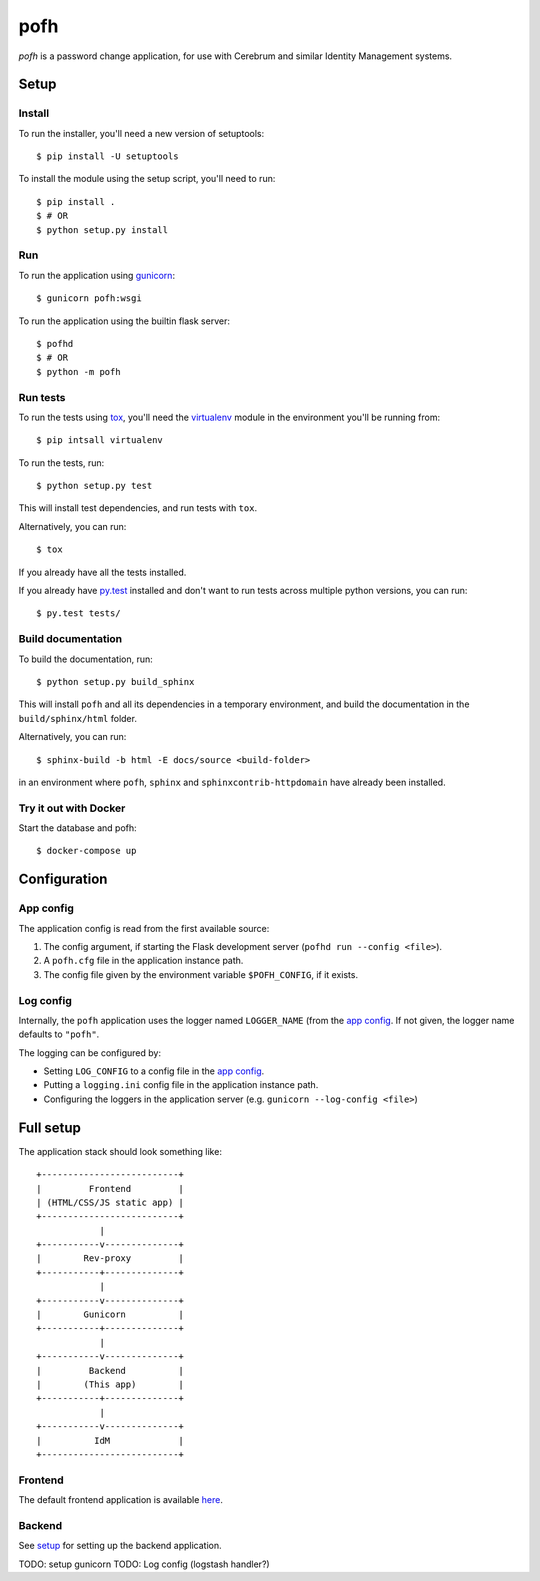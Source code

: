 ====
pofh
====
*pofh* is a password change application, for use with Cerebrum and similar
Identity Management systems.


Setup
=====

Install
-------
To run the installer, you'll need a new version of setuptools::

    $ pip install -U setuptools

To install the module using the setup script, you'll need to run::

    $ pip install .
    $ # OR
    $ python setup.py install


Run
---
To run the application using `gunicorn`_: ::

    $ gunicorn pofh:wsgi

To run the application using the builtin flask server: ::

    $ pofhd
    $ # OR
    $ python -m pofh


Run tests
---------
To run the tests using `tox`_, you'll need the `virtualenv`_ module in the
environment you'll be running from::

    $ pip intsall virtualenv

To run the tests, run::

    $ python setup.py test

This will install test dependencies, and run tests with ``tox``.

Alternatively, you can run: ::

    $ tox

If you already have all the tests installed.

If you already have `py.test`_ installed and don't want to run tests across
multiple python versions, you can run::

    $ py.test tests/


Build documentation
-------------------
To build the documentation, run: ::

    $ python setup.py build_sphinx

This will install ``pofh`` and all its dependencies in a temporary environment,
and build the documentation in the ``build/sphinx/html`` folder.

Alternatively, you can run: ::

    $ sphinx-build -b html -E docs/source <build-folder>

in an environment where ``pofh``, ``sphinx`` and ``sphinxcontrib-httpdomain`` have already been installed.


Try it out with Docker
----------------------
Start the database and pofh: ::

    $ docker-compose up

Configuration
=============

App config
----------
The application config is read from the first available source:

1. The config argument, if starting the Flask development server (``pofhd run
   --config <file>``).
2. A ``pofh.cfg`` file in the application instance path.
3. The config file given by the environment variable ``$POFH_CONFIG``, if it
   exists.

Log config
----------
Internally, the ``pofh`` application uses the logger named ``LOGGER_NAME`` (from
the `app config`_. If not given, the logger name defaults to ``"pofh"``.

The logging can be configured by:

* Setting ``LOG_CONFIG`` to a config file in the `app config`_.
* Putting a ``logging.ini`` config file in the application instance path.
* Configuring the loggers in the application server (e.g. ``gunicorn
  --log-config <file>``)


Full setup
==========

The application stack should look something like:

::

    +--------------------------+
    |         Frontend         |
    | (HTML/CSS/JS static app) |
    +--------------------------+
                |
    +-----------v--------------+
    |        Rev-proxy         |
    +-----------+--------------+
                |
    +-----------v--------------+
    |        Gunicorn          |
    +-----------+--------------+
                |
    +-----------v--------------+
    |         Backend          |
    |        (This app)        |
    +-----------+--------------+
                |
    +-----------v--------------+
    |          IdM             |
    +--------------------------+

Frontend
--------

The default frontend application is available `here`__.

__ `frontend`_


Backend
-------

See `setup`_ for setting up the backend application.

TODO: setup gunicorn
TODO: Log config (logstash handler?)


.. Links:
.. _tox: https://tox.readthedocs.io/en/latest/
.. _virtualenv: https://virtualenv.pypa.io/en/stable/
.. _py.test: http://doc.pytest.org/en/latest/
.. _backend: https://bitbucket.usit.uio.no/projects/CRB/repos/cerebrum-password-webapp-backend/browse
.. _frontend: https://bitbucket.usit.uio.no/projects/CRB/repos/cerebrum-password-webapp-frontend/browse
.. _gunicorn: http://gunicorn.org/
